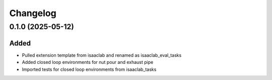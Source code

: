 Changelog
---------

0.1.0 (2025-05-12)
~~~~~~~~~~~~~~~~~~

Added
^^^^^

* Pulled extension template from isaaclab and renamed as isaaclab_eval_tasks
* Added closed loop environments for nut pour and exhaust pipe
* Imported tests for closed loop environments from isaaclab_tasks

